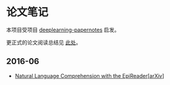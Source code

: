 #+STARTUP: showall
* 论文笔记

  本项目受项目 [[https://github.com/dennybritz/deeplearning-papernotes][deeplearning-papernotes]] 启发。

  更正式的论文阅读总结见 [[https://linusp.github.io/notes.html#orgheadline4][此处]]。

** 2016-06

   + [[file:notes/natural_language_comprehension_with_the_epireader.org][Natural Language Comprehension with the EpiReader]][[[https://arxiv.org/abs/1606.02270][arXiv]]]
